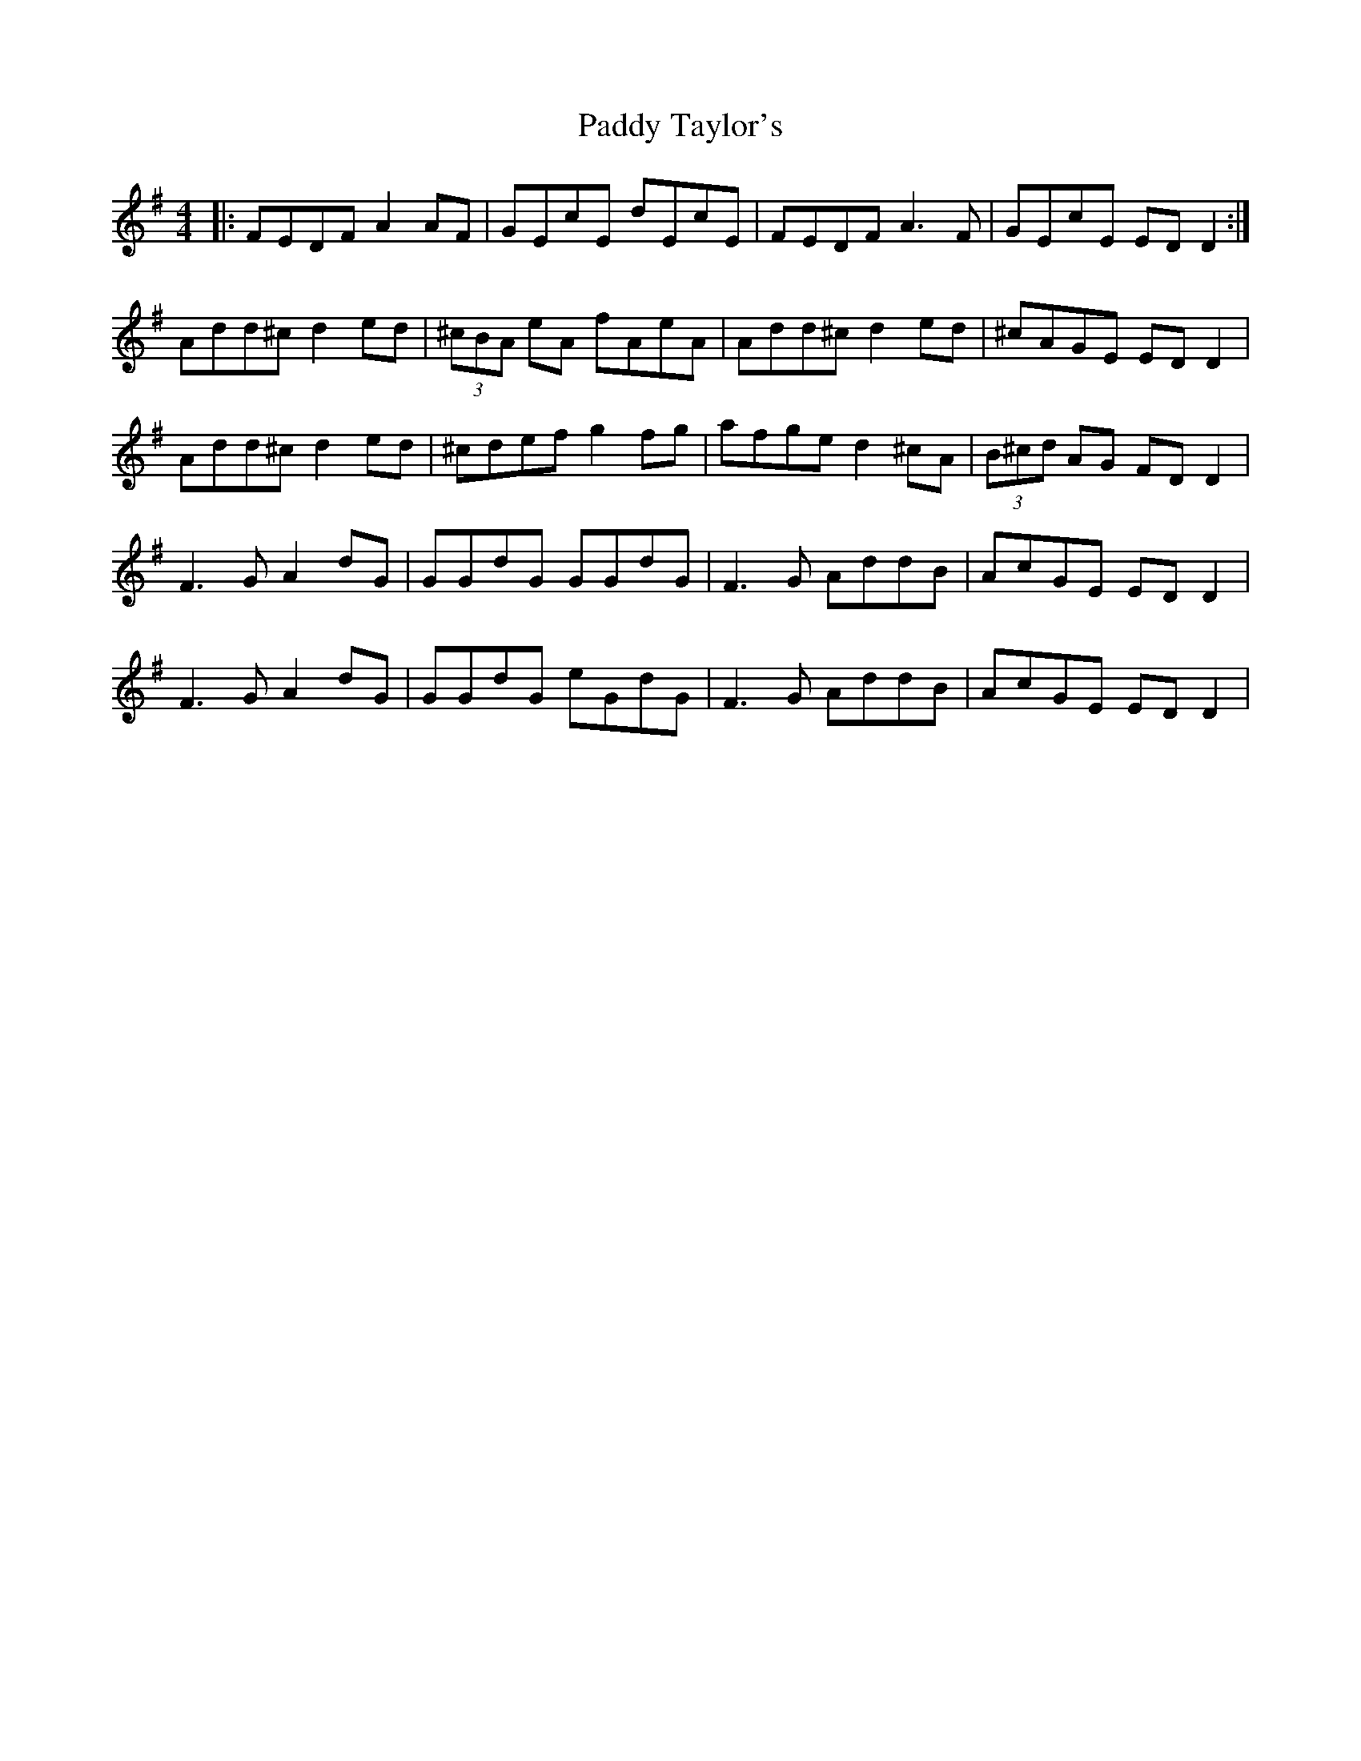 X: 31471
T: Paddy Taylor's
R: reel
M: 4/4
K: Dmixolydian
|:FEDF A2 AF|GEcE dEcE|FEDF A3F|GEcE ED D2:|
Add^c d2ed|(3^cBA eA fAeA|Add^c d2ed|^cAGE ED D2|
Add^c d2ed|^cdef g2 fg|afge d2 ^cA|(3B^cd AG FD D2|
F3 G A2 dG|GGdG GGdG|F3 G AddB|AcGE ED D2|
F3 G A2 dG|GGdG eGdG|F3 G AddB|AcGE ED D2|

